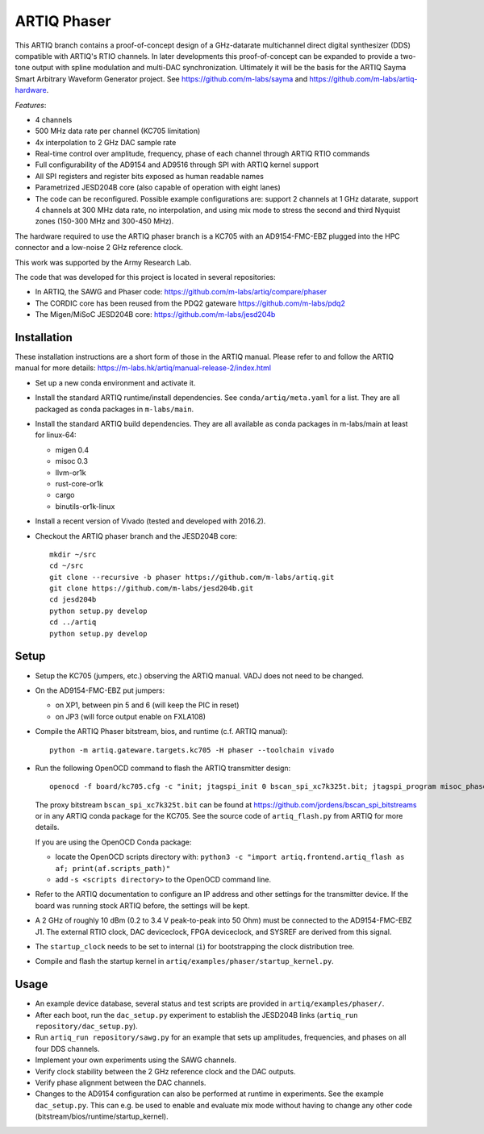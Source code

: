 ARTIQ Phaser
============

This ARTIQ branch contains a proof-of-concept design of a GHz-datarate multichannel direct digital synthesizer (DDS) compatible with ARTIQ's RTIO channels.
In later developments this proof-of-concept can be expanded to provide a two-tone output with spline modulation and multi-DAC synchronization.
Ultimately it will be the basis for the ARTIQ Sayma Smart Arbitrary Waveform Generator project. See https://github.com/m-labs/sayma and https://github.com/m-labs/artiq-hardware.

*Features*:

* 4 channels
* 500 MHz data rate per channel (KC705 limitation)
* 4x interpolation to 2 GHz DAC sample rate
* Real-time control over amplitude, frequency, phase of each channel through ARTIQ RTIO commands
* Full configurability of the AD9154 and AD9516 through SPI with ARTIQ kernel support
* All SPI registers and register bits exposed as human readable names
* Parametrized JESD204B core (also capable of operation with eight lanes)
* The code can be reconfigured. Possible example configurations are: support 2 channels at 1 GHz datarate, support 4 channels at 300 MHz data rate, no interpolation, and using mix mode to stress the second and third Nyquist zones (150-300 MHz and 300-450 MHz).

The hardware required to use the ARTIQ phaser branch is a KC705 with an AD9154-FMC-EBZ plugged into the HPC connector and a low-noise 2 GHz reference clock.

This work was supported by the Army Research Lab.

The code that was developed for this project is located in several repositories:

* In ARTIQ, the SAWG and Phaser code: https://github.com/m-labs/artiq/compare/phaser
* The CORDIC core has been reused from the PDQ2 gateware https://github.com/m-labs/pdq2
* The Migen/MiSoC JESD204B core: https://github.com/m-labs/jesd204b


Installation
------------

These installation instructions are a short form of those in the ARTIQ manual.
Please refer to and follow the ARTIQ manual for more details:
https://m-labs.hk/artiq/manual-release-2/index.html

* Set up a new conda environment and activate it.
* Install the standard ARTIQ runtime/install dependencies.
  See ``conda/artiq/meta.yaml`` for a list.
  They are all packaged as conda packages in ``m-labs/main``.

* Install the standard ARTIQ build dependencies.
  They are all available as conda packages in m-labs/main at least for linux-64:

  - migen 0.4
  - misoc 0.3
  - llvm-or1k
  - rust-core-or1k
  - cargo
  - binutils-or1k-linux

* Install a recent version of Vivado (tested and developed with 2016.2).
* Checkout the ARTIQ phaser branch and the JESD204B core: ::

    mkdir ~/src
    cd ~/src
    git clone --recursive -b phaser https://github.com/m-labs/artiq.git
    git clone https://github.com/m-labs/jesd204b.git
    cd jesd204b
    python setup.py develop
    cd ../artiq
    python setup.py develop


Setup
-----

* Setup the KC705 (jumpers, etc.) observing the ARTIQ manual.
  VADJ does not need to be changed.
* On the AD9154-FMC-EBZ put jumpers:

  - on XP1, between pin 5 and 6 (will keep the PIC in reset)
  - on JP3 (will force output enable on FXLA108)

* Compile the ARTIQ Phaser bitstream, bios, and runtime (c.f. ARTIQ manual): ::

    python -m artiq.gateware.targets.kc705 -H phaser --toolchain vivado

* Run the following OpenOCD command to flash the ARTIQ transmitter design: ::

    openocd -f board/kc705.cfg -c "init; jtagspi_init 0 bscan_spi_xc7k325t.bit; jtagspi_program misoc_phaser_kc705/gateware/top.bin 0x000000; jtagspi_program misoc_phaser_kc705/software/bios/bios.bin 0xaf0000; jtagspi_program misoc_phaser_kc705/software/runtime/runtime.fbi 0xb00000; xc7_program xc7.tap; exit"

  The proxy bitstream ``bscan_spi_xc7k325t.bit`` can be found at https://github.com/jordens/bscan_spi_bitstreams or in any ARTIQ conda package for the KC705.
  See the source code of ``artiq_flash.py`` from ARTIQ for more details.

  If you are using the OpenOCD Conda package:

  * locate the OpenOCD scripts directory with: ``python3 -c "import artiq.frontend.artiq_flash as af; print(af.scripts_path)"``
  * add ``-s <scripts directory>`` to the OpenOCD command line.

* Refer to the ARTIQ documentation to configure an IP address and other settings for the transmitter device.
  If the board was running stock ARTIQ before, the settings will be kept.
* A 2 GHz of roughly 10 dBm (0.2 to 3.4 V peak-to-peak into 50 Ohm) must be connected to the AD9154-FMC-EBZ J1.
  The external RTIO clock, DAC deviceclock, FPGA deviceclock, and SYSREF are derived from this signal.
* The ``startup_clock`` needs to be set to internal (``i``) for bootstrapping the clock distribution tree.
* Compile and flash the startup kernel in ``artiq/examples/phaser/startup_kernel.py``.

Usage
-----

* An example device database, several status and test scripts are provided in ``artiq/examples/phaser/``.
* After each boot, run the ``dac_setup.py`` experiment to establish the JESD204B links (``artiq_run repository/dac_setup.py``).
* Run ``artiq_run repository/sawg.py`` for an example that sets up amplitudes, frequencies, and phases on all four DDS channels.
* Implement your own experiments using the SAWG channels.
* Verify clock stability between the 2 GHz reference clock and the DAC outputs.
* Verify phase alignment between the DAC channels.
* Changes to the AD9154 configuration can also be performed at runtime in experiments.
  See the example ``dac_setup.py``.
  This can e.g. be used to enable and evaluate mix mode without having to change any other code (bitstream/bios/runtime/startup_kernel).

